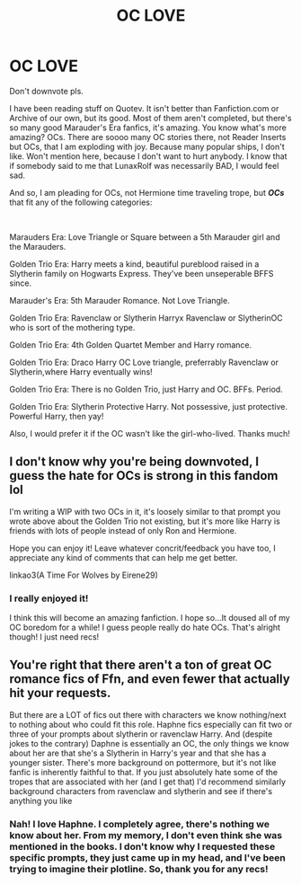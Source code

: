 #+TITLE: OC LOVE

* OC LOVE
:PROPERTIES:
:Author: HarryLover-13
:Score: 9
:DateUnix: 1605577952.0
:DateShort: 2020-Nov-17
:FlairText: Request
:END:
Don't downvote pls.

I have been reading stuff on Quotev. It isn't better than Fanfiction.com or Archive of our own, but its good. Most of them aren't completed, but there's so many good Marauder's Era fanfics, it's amazing. You know what's more amazing? OCs. There are soooo many OC stories there, not Reader Inserts but OCs, that I am exploding with joy. Because many popular ships, I don't like. Won't mention here, because I don't want to hurt anybody. I know that if somebody said to me that LunaxRolf was necessarily BAD, I would feel sad.

And so, I am pleading for OCs, not Hermione time traveling trope, but */OCs/* that fit any of the following categories:

​

Marauders Era: Love Triangle or Square between a 5th Marauder girl and the Marauders.

Golden Trio Era: Harry meets a kind, beautiful pureblood raised in a Slytherin family on Hogwarts Express. They've been unseperable BFFS since.

Marauder's Era: 5th Marauder Romance. Not Love Triangle.

Golden Trio Era: Ravenclaw or Slytherin Harryx Ravenclaw or SlytherinOC who is sort of the mothering type.

Golden Trio Era: 4th Golden Quartet Member and Harry romance.

Golden Trio Era: Draco Harry OC Love triangle, preferrably Ravenclaw or Slytherin,where Harry eventually wins!

Golden Trio Era: There is no Golden Trio, just Harry and OC. BFFs. Period.

Golden Trio Era: Slytherin Protective Harry. Not possessive, just protective. Powerful Harry, then yay!

Also, I would prefer it if the OC wasn't like the girl-who-lived. Thanks much!


** I don't know why you're being downvoted, I guess the hate for OCs is strong in this fandom lol

I'm writing a WIP with two OCs in it, it's loosely similar to that prompt you wrote above about the Golden Trio not existing, but it's more like Harry is friends with lots of people instead of only Ron and Hermione.

Hope you can enjoy it! Leave whatever concrit/feedback you have too, I appreciate any kind of comments that can help me get better.

linkao3(A Time For Wolves by Eirene29)
:PROPERTIES:
:Author: IreneC29
:Score: 1
:DateUnix: 1605615624.0
:DateShort: 2020-Nov-17
:END:

*** I really enjoyed it!

I think this will become an amazing fanfiction. I hope so...It doused all of my OC boredom for a while! I guess people really do hate OCs. That's alright though! I just need recs!
:PROPERTIES:
:Author: HarryLover-13
:Score: 2
:DateUnix: 1605722408.0
:DateShort: 2020-Nov-18
:END:


** You're right that there aren't a ton of great OC romance fics of Ffn, and even fewer that actually hit your requests.

But there are a LOT of fics out there with characters we know nothing/next to nothing about who could fit this role. Haphne fics especially can fit two or three of your prompts about slytherin or ravenclaw Harry. And (despite jokes to the contrary) Daphne is essentially an OC, the only things we know about her are that she's a Slytherin in Harry's year and that she has a younger sister. There's more background on pottermore, but it's not like fanfic is inherently faithful to that. If you just absolutely hate some of the tropes that are associated with her (and I get that) I'd recommend similarly background characters from ravenclaw and slytherin and see if there's anything you like
:PROPERTIES:
:Author: kdbvols
:Score: 1
:DateUnix: 1605626132.0
:DateShort: 2020-Nov-17
:END:

*** Nah! I love Haphne. I completely agree, there's nothing we know about her. From my memory, I don't even think she was mentioned in the books. I don't know why I requested these specific prompts, they just came up in my head, and I've been trying to imagine their plotline. So, thank you for any recs!
:PROPERTIES:
:Author: HarryLover-13
:Score: 3
:DateUnix: 1605722545.0
:DateShort: 2020-Nov-18
:END:
